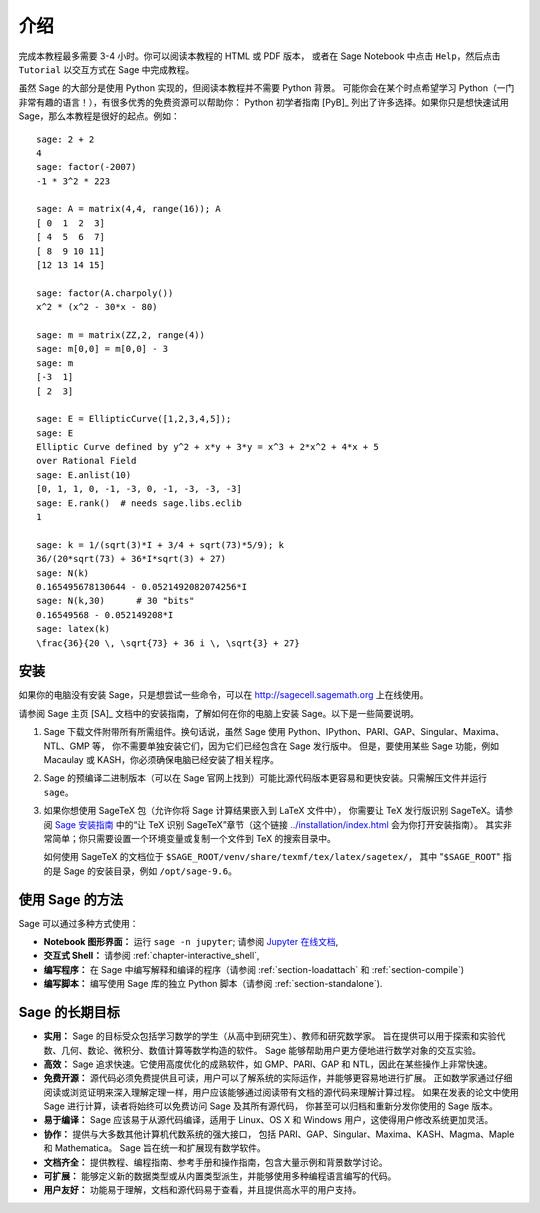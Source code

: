 ****
介绍
****

完成本教程最多需要 3-4 小时。你可以阅读本教程的 HTML 或 PDF 版本，
或者在 Sage Notebook 中点击 ``Help``，然后点击 ``Tutorial`` 以交互方式在 Sage 中完成教程。

虽然 Sage 的大部分是使用 Python 实现的，但阅读本教程并不需要 Python 背景。
可能你会在某个时点希望学习 Python（一门非常有趣的语言！），有很多优秀的免费资源可以帮助你：
Python 初学者指南 [PyB]_ 列出了许多选择。如果你只是想快速试用 Sage，那么本教程是很好的起点。例如：

::

    sage: 2 + 2
    4
    sage: factor(-2007)
    -1 * 3^2 * 223

    sage: A = matrix(4,4, range(16)); A
    [ 0  1  2  3]
    [ 4  5  6  7]
    [ 8  9 10 11]
    [12 13 14 15]

    sage: factor(A.charpoly())
    x^2 * (x^2 - 30*x - 80)

    sage: m = matrix(ZZ,2, range(4))
    sage: m[0,0] = m[0,0] - 3
    sage: m
    [-3  1]
    [ 2  3]

    sage: E = EllipticCurve([1,2,3,4,5]);
    sage: E
    Elliptic Curve defined by y^2 + x*y + 3*y = x^3 + 2*x^2 + 4*x + 5
    over Rational Field
    sage: E.anlist(10)
    [0, 1, 1, 0, -1, -3, 0, -1, -3, -3, -3]
    sage: E.rank()  # needs sage.libs.eclib
    1

    sage: k = 1/(sqrt(3)*I + 3/4 + sqrt(73)*5/9); k
    36/(20*sqrt(73) + 36*I*sqrt(3) + 27)
    sage: N(k)
    0.165495678130644 - 0.0521492082074256*I
    sage: N(k,30)      # 30 "bits"
    0.16549568 - 0.052149208*I
    sage: latex(k)
    \frac{36}{20 \, \sqrt{73} + 36 i \, \sqrt{3} + 27}

.. _installation:

安装
====

如果你的电脑没有安装 Sage，只是想尝试一些命令，可以在 http://sagecell.sagemath.org 上在线使用。

请参阅 Sage 主页 [SA]_ 文档中的安装指南，了解如何在你的电脑上安装 Sage。以下是一些简要说明。

#. Sage 下载文件附带所有所需组件。换句话说，虽然 Sage 使用 Python、IPython、PARI、GAP、Singular、Maxima、NTL、GMP 等，
   你不需要单独安装它们，因为它们已经包含在 Sage 发行版中。
   但是，要使用某些 Sage 功能，例如 Macaulay 或 KASH，你必须确保电脑已经安装了相关程序。

#. Sage 的预编译二进制版本（可以在 Sage 官网上找到）可能比源代码版本更容易和更快安装。只需解压文件并运行 ``sage``。

#. 如果你想使用 SageTeX 包（允许你将 Sage 计算结果嵌入到 LaTeX 文件中），
   你需要让 TeX 发行版识别 SageTeX。请参阅 `Sage 安装指南 <http://doc.sagemath.org/html/en/>`_
   中的“让 TeX 识别 SageTeX”章节（这个链接 `<../installation/index.html>`_ 会为你打开安装指南）。
   其实非常简单；你只需要设置一个环境变量或复制一个文件到 TeX 的搜索目录中。

   如何使用 SageTeX 的文档位于 ``$SAGE_ROOT/venv/share/texmf/tex/latex/sagetex/``，
   其中 "``$SAGE_ROOT``" 指的是 Sage 的安装目录，例如 ``/opt/sage-9.6``。


使用 Sage 的方法
================

Sage 可以通过多种方式使用：


-  **Notebook 图形界面：** 运行 ``sage -n jupyter``; 请参阅
   `Jupyter 在线文档 <https://jupyter-notebook.readthedocs.io/en/latest/notebook.html>`_,

-  **交互式 Shell：** 请参阅 :ref:`chapter-interactive_shell`,

-  **编写程序：** 在 Sage 中编写解释和编译的程序（请参阅 :ref:`section-loadattach` 和 :ref:`section-compile`)

-  **编写脚本：** 编写使用 Sage 库的独立 Python 脚本（请参阅 :ref:`section-standalone`).


Sage 的长期目标
===============

-  **实用：** Sage 的目标受众包括学习数学的学生（从高中到研究生）、教师和研究数学家。
   旨在提供可以用于探索和实验代数、几何、数论、微积分、数值计算等数学构造的软件。
   Sage 能够帮助用户更方便地进行数学对象的交互实验。

-  **高效：** Sage 追求快速。它使用高度优化的成熟软件，如 GMP、PARI、GAP 和 NTL，因此在某些操作上非常快速。

-  **免费开源：** 源代码必须免费提供且可读，用户可以了解系统的实际运作，并能够更容易地进行扩展。
   正如数学家通过仔细阅读或浏览证明来深入理解定理一样，用户应该能够通过阅读带有文档的源代码来理解计算过程。
   如果在发表的论文中使用 Sage 进行计算，读者将始终可以免费访问 Sage 及其所有源代码，
   你甚至可以归档和重新分发你使用的 Sage 版本。

-  **易于编译：** Sage 应该易于从源代码编译，适用于 Linux、OS X 和 Windows 用户，这使得用户修改系统更加灵活。

-  **协作：** 提供与大多数其他计算机代数系统的强大接口，
   包括 PARI、GAP、Singular、Maxima、KASH、Magma、Maple 和 Mathematica。
   Sage 旨在统一和扩展现有数学软件。

-  **文档齐全：** 提供教程、编程指南、参考手册和操作指南，包含大量示例和背景数学讨论。

-  **可扩展：** 能够定义新的数据类型或从内置类型派生，并能够使用多种编程语言编写的代码。

-  **用户友好：** 功能易于理解，文档和源代码易于查看，并且提供高水平的用户支持。

